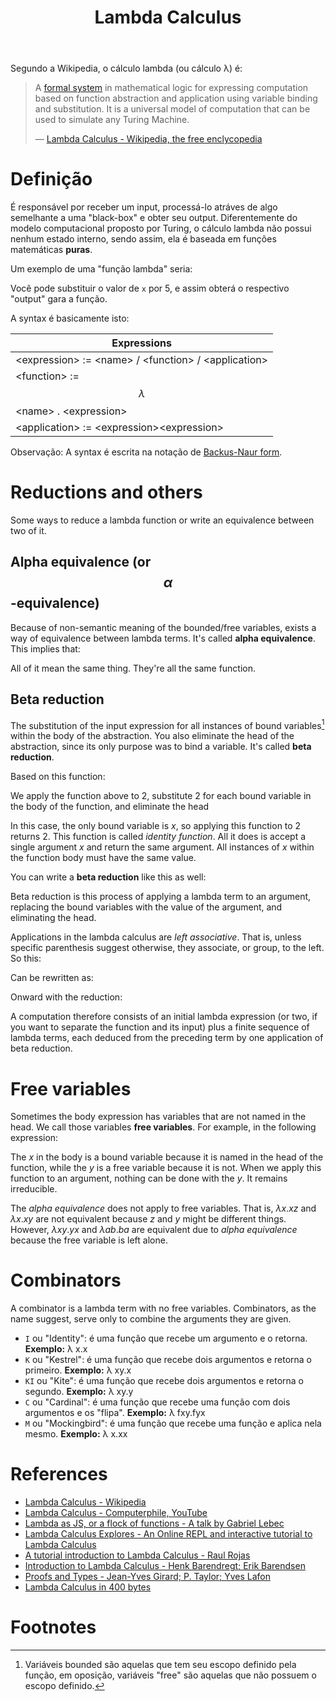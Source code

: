 :PROPERTIES:
:ID: fff13688-0b15-4836-a901-588ac28524a0
:END:
#+title: Lambda Calculus

# Please, translate it to English!

Segundo a Wikipedia, o cálculo lambda (ou cálculo \lambda) é:

#+BEGIN_QUOTE
A [[wikipedia:formal system][formal system]] in mathematical logic for expressing computation based on
function abstraction and application using variable binding and substitution. It
is a universal model of computation that can be used to simulate any Turing
Machine.

--- [[wikipedia:Lambda Calculus][Lambda Calculus - Wikipedia, the free enclycopedia]]
#+END_QUOTE

* Definição
É responsável por receber um input, processá-lo atráves de algo semelhante a uma
"black-box" e obter seu output. Diferentemente do modelo computacional proposto
por Turing, o cálculo lambda não possui nenhum estado interno, sendo assim, ela
é baseada em funções matemáticas *puras*.

Um exemplo de uma "função lambda" seria:
\begin{equation}
(\lambda x.x + 1)(5)
\end{equation}

Você pode substituir o valor de ~x~ por 5, e assim obterá o respectivo "output"
gara a função.

A syntax é basicamente isto:
| Expressions                                         |
|-----------------------------------------------------|
| <expression> := <name> / <function> / <application> |
| <function> := $$\lambda$$ <name> . <expression>     |
| <application> := <expression><expression>           |

Observação: A syntax é escrita na notação de [[wikipedia:Backus-Naur form][Backus-Naur form]].

* Reductions and others
Some ways to reduce a lambda function or write an equivalence between two of it.

** Alpha equivalence (or $$\alpha$$-equivalence)
Because of non-semantic meaning of the bounded/free variables, exists a way of
equivalence between lambda terms. It's called *alpha equivalence*. This implies
that:

\begin{aligned}
\lambda x.x\\
\lambda d.d\\
\lambda z.z\\
\end{aligned}

All of it mean the same thing. They're all the same function.

** Beta reduction
The substitution of the input expression for all instances of bound
variables[fn:1] within the body of the abstraction. You also eliminate the head
of the abstraction, since its only purpose was to bind a variable. It's called
*beta reduction*.

Based on this function:

\begin{equation}
\lambda x.x
\end{equation}

We apply the function above to 2, substitute 2 for each bound variable in the
body of the function, and eliminate the head


\begin{document}
\begin{equation}
(\lambda x.x) 2
\end{equation}
\begin{equation}
2
\end{equation}
\end{document}

In this case, the only bound variable is $x$, so applying this function to 2
returns 2. This function is called /identity function/. All it does is accept a
single argument $x$ and return the same argument. All instances of $x$ within
the function body must have the same value.

You can write a *beta reduction* like this as well:

#+latex_header: \usepackage[fleqn,tbtags]{mathtools}
#+attr_latex: :width 30\textwidth
\begin{equation}
  (\lambda x.x)2 \rightarrow x[x \coloneqq 2]
\end{equation}

Beta reduction is this process of applying a lambda term to an argument,
replacing the bound variables with the value of the argument, and eliminating
the head.

Applications in the lambda calculus are /left associative/. That is, unless
specific parenthesis suggest otherwise, they associate, or group, to the left.
So this:

\begin{equation}
(\lambda x.x)(\lambda y.y)z
\end{equation}

Can be rewritten as:

\begin{equation}
((\lambda x.x)(\lambda y.y))z
\end{equation}

Onward with the reduction:

\begin{document}
  \begin{equation}
    ((\lambda x.x)(\lambda y.y))z
  \end{equation}
  \begin{equation}
    [x \coloneqq (\lambda y.y)]
  \end{equation}
  \begin{equation}
    (\lambda y.y)z
  \end{equation}
  \begin{equation}
    [y \coloneqq z]
  \end{equation}
  \begin{equation}
    z
  \end{equation}
\end{document}

A computation therefore consists of an initial lambda expression (or two, if
you want to separate the function and its input) plus a finite sequence of
lambda terms, each deduced from the preceding term by one application of
beta reduction.

* Free variables
Sometimes the body expression has variables that are not named in the head. We
call those variables *free variables*. For example, in the following expression:

\begin{equation}
  \lambda x.xy
\end{equation}

The $x$ in the body is a bound variable because it is named in the head of the
function, while the $y$ is a free variable because it is not. When we apply this
function to an argument, nothing can be done with the $y$. It remains
irreducible.

The [[alpha equivalence]] does not apply to free variables. That is, $\lambda x.xz$
and $\lambda x.xy$ are not equivalent because $z$ and $y$ might be different things.
However, $\lambda xy.yx$ and $\lambda ab.ba$ are equivalent due to [[alpha equivalence]]
because the free variable is left alone.

* Combinators
A combinator is a lambda term with no free variables. Combinators, as the name
suggest, serve only to combine the arguments they are given.

- ~I~ ou "Identity": é uma função que recebe um argumento e o retorna.
  *Exemplo:* \lambda x.x
- ~K~ ou "Kestrel": é uma função que recebe dois argumentos e retorna o
  primeiro.
  *Exemplo:* \lambda xy.x
- ~KI~ ou "Kite": é uma função que recebe dois argumentos e retorna o segundo.
  *Exemplo:* \lambda xy.y
- ~C~ ou "Cardinal": é uma função que recebe uma função com dois argumentos e os
  "flipa".
  *Exemplo:* \lambda fxy.fyx
- ~M~ ou "Mockingbird": é uma função que recebe uma função e aplica nela mesmo.
  *Exemplo:* \lambda x.xx

* References
- [[wikipedia:Lambda_calculus][Lambda Calculus - Wikipedia]]
- [[youtube:eis11j_iGMs][Lambda Calculus - Computerphile, YouTube]]
- [[https:glebec.github.io/lambda-talk/][Lambda as JS, or a flock of functions - A talk by Gabriel Lebec]]
- [[https:lambdaexplorer.com/][Lambda Calculus Explores - An Online REPL and interactive tutorial to Lambda Calculus]]
- [[http://www.inf.fu-berlin.de/lehre/WS03/alpi/lambda.pdf][A tutorial introduction to Lambda Calculus - Raul Rojas]]
- [[http://www.cse.chalmers.se/research/group/logic/TypesSS05/][Introduction to Lambda Calculus - Henk Barendregt; Erik Barendsen]]
- [[http://www.paultaylor.eu/stable/prot.pdf][Proofs and Types - Jean-Yves Girard; P. Taylor; Yves Lafon]]
- [[https://justine.lol/lambda/][Lambda Calculus in 400 bytes]]

* Footnotes
[fn:1] Variáveis bounded são aquelas que tem seu escopo definido pela função, em
oposição, variáveis "free" são aquelas que não possuem o escopo definido.
